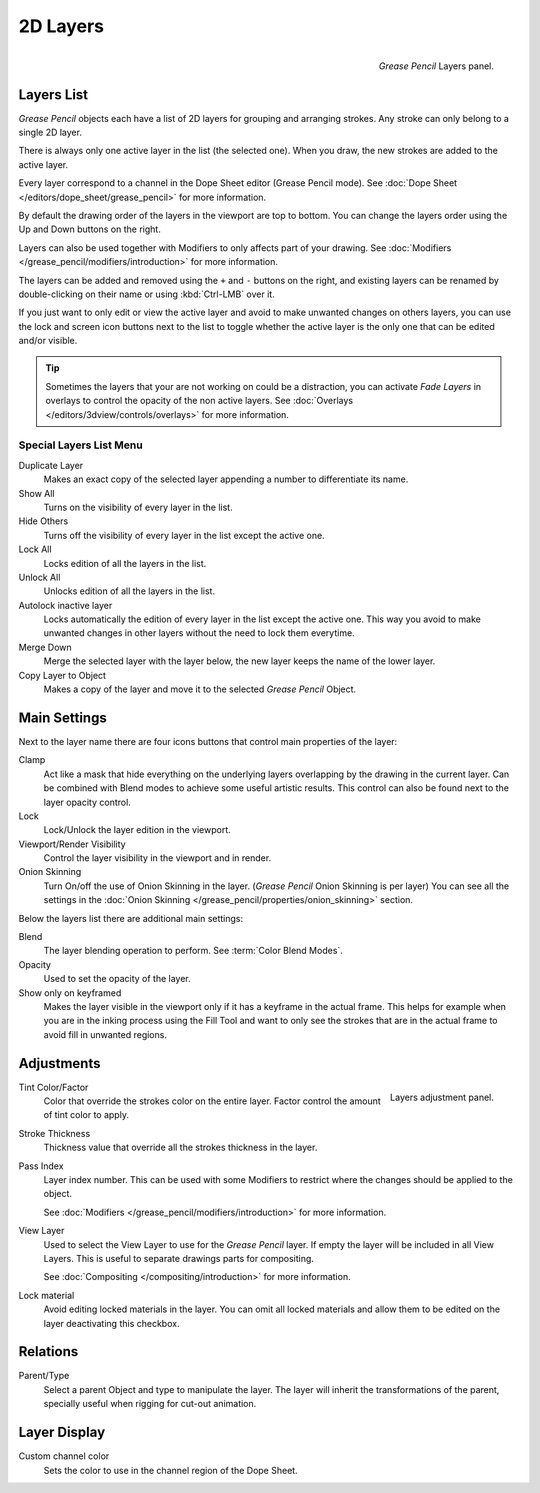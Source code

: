 
*********
2D Layers
*********

.. figure:: /images/grease_pencil_properties_layers_panel.png
   :align: right

   *Grease Pencil* Layers panel.


Layers List
===========

*Grease Pencil* objects each have a list of 2D layers for grouping and arranging strokes.
Any stroke can only belong to a single 2D layer.

There is always only one active layer in the list (the selected one).
When you draw, the new strokes are added to the active layer.

Every layer correspond to a channel in the Dope Sheet editor (Grease Pencil mode).
See :doc:`Dope Sheet </editors/dope_sheet/grease_pencil>` for more information.

By default the drawing order of the layers in the viewport are top to bottom.
You can change the layers order using the Up and Down buttons on the right.

Layers can also be used together with Modifiers to only affects part of your drawing.
See :doc:`Modifiers </grease_pencil/modifiers/introduction>` for more information.

The layers can be added and removed using the ``+`` and ``-`` buttons on the right,
and existing layers can be renamed by double-clicking on their name or using :kbd:`Ctrl-LMB` over it.

If you just want to only edit or view the active layer and avoid to make unwanted changes on others layers,
you can use the lock and screen icon buttons next to the list to toggle
whether the active layer is the only one that can be edited and/or visible.

.. tip::

   Sometimes the layers that your are not working on could be a distraction,
   you can activate *Fade Layers* in overlays to control the opacity of the non active layers.
   See :doc:`Overlays </editors/3dview/controls/overlays>` for more information.


Special Layers List Menu
------------------------

Duplicate Layer
   Makes an exact copy of the selected layer appending a number to differentiate its name.

Show All
   Turns on the visibility of every layer in the list.

Hide Others
   Turns off the visibility of every layer in the list except the active one.

Lock All
   Locks edition of all the layers in the list.

Unlock All
   Unlocks edition of all the layers in the list.

Autolock inactive layer
   Locks automatically the edition of every layer in the list except the active one.
   This way you avoid to make unwanted changes in other layers without the need to lock them everytime.

Merge Down
   Merge the selected layer with the layer below, the new layer keeps the name of the lower layer.

Copy Layer to Object
   Makes a copy of the layer and move it to the selected *Grease Pencil* Object.


Main Settings
=============

Next to the layer name there are four icons buttons that control main properties of the layer:

Clamp
   Act like a mask that hide everything on the underlying layers
   overlapping by the drawing in the current layer.
   Can be combined with Blend modes to achieve some useful artistic results.
   This control can also be found next to the layer opacity control.

Lock
   Lock/Unlock the layer edition in the viewport.

Viewport/Render Visibility
   Control the layer visibility in the viewport and in render.

Onion Skinning
   Turn On/off the use of Onion Skinning in the layer. (*Grease Pencil* Onion Skinning is per layer)
   You can see all the settings in the :doc:`Onion Skinning </grease_pencil/properties/onion_skinning>` section.

Below the layers list there are additional main settings:

Blend
   The layer blending operation to perform. See :term:`Color Blend Modes`.

Opacity
   Used to set the opacity of the layer.

Show only on keyframed
   Makes the layer visible in the viewport only if it has a keyframe in the actual frame.
   This helps for example when you are in the inking process using the Fill Tool and want to only see
   the strokes that are in the actual frame to avoid fill in unwanted regions.


Adjustments
===========

.. figure:: /images/grease_pencil_properties_layers_adjustment.png
   :align: right

   Layers adjustment panel.

Tint Color/Factor
   Color that override the strokes color on the entire layer.
   Factor control the amount of tint color to apply.

Stroke Thickness
   Thickness value that override all the strokes thickness in the layer.

Pass Index
   Layer index number. This can be used with some Modifiers to restrict where the changes
   should be applied to the object.

   See :doc:`Modifiers </grease_pencil/modifiers/introduction>` for more information.

View Layer
   Used to select the View Layer to use for the *Grease Pencil* layer.
   If empty the layer will be included in all View Layers.
   This is useful to separate drawings parts for compositing.

   See :doc:`Compositing </compositing/introduction>` for more information.

Lock material
   Avoid editing locked materials in the layer. You can omit all locked materials and allow them
   to be edited on the layer deactivating this checkbox.


Relations
=========

Parent/Type
   Select a parent Object and type to manipulate the layer.
   The layer will inherit the transformations of the parent, specially useful when rigging for cut-out animation.


Layer Display
=============

Custom channel color
   Sets the color to use in the channel region of the Dope Sheet.
